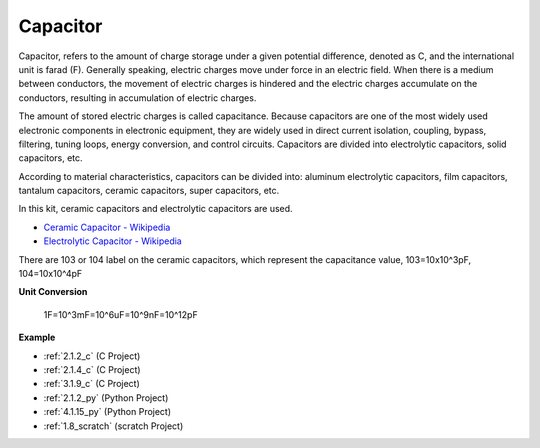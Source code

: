 .. _cpn_capacitor:

Capacitor
=============

.. image:: img/103_capacitor.png
.. image:: img/10uf_cap.png

Capacitor, refers to the amount of charge storage under a given potential difference, denoted as C, and the international unit is farad (F). 
Generally speaking, electric charges move under force in an electric field. When there is a medium between conductors, the movement of electric charges is hindered and the electric charges accumulate on the conductors, resulting in accumulation of electric charges. 

The amount of stored electric charges is called capacitance. Because capacitors are one of the most widely used electronic components in electronic equipment, they are widely used in direct current isolation, coupling, bypass, filtering, tuning loops, energy conversion, and control circuits. Capacitors are divided into electrolytic capacitors, solid capacitors, etc.

According to material characteristics, capacitors can be divided into: aluminum electrolytic capacitors, film capacitors, tantalum capacitors, ceramic capacitors, super capacitors, etc.

In this kit, ceramic capacitors and electrolytic capacitors are used. 

* `Ceramic Capacitor - Wikipedia <https://en.wikipedia.org/wiki/Ceramic_capacitor>`_

* `Electrolytic Capacitor - Wikipedia <https://en.wikipedia.org/wiki/Electrolytic_capacitor>`_

There are 103 or 104 label on the ceramic capacitors, which represent the capacitance value, 103=10x10^3pF, 104=10x10^4pF

**Unit Conversion**

    1F=10^3mF=10^6uF=10^9nF=10^12pF

**Example**

* :ref:`2.1.2_c` (C Project)
* :ref:`2.1.4_c` (C Project)
* :ref:`3.1.9_c` (C Project)
* :ref:`2.1.2_py` (Python Project)
* :ref:`4.1.15_py` (Python Project)
* :ref:`1.8_scratch` (scratch Project)

